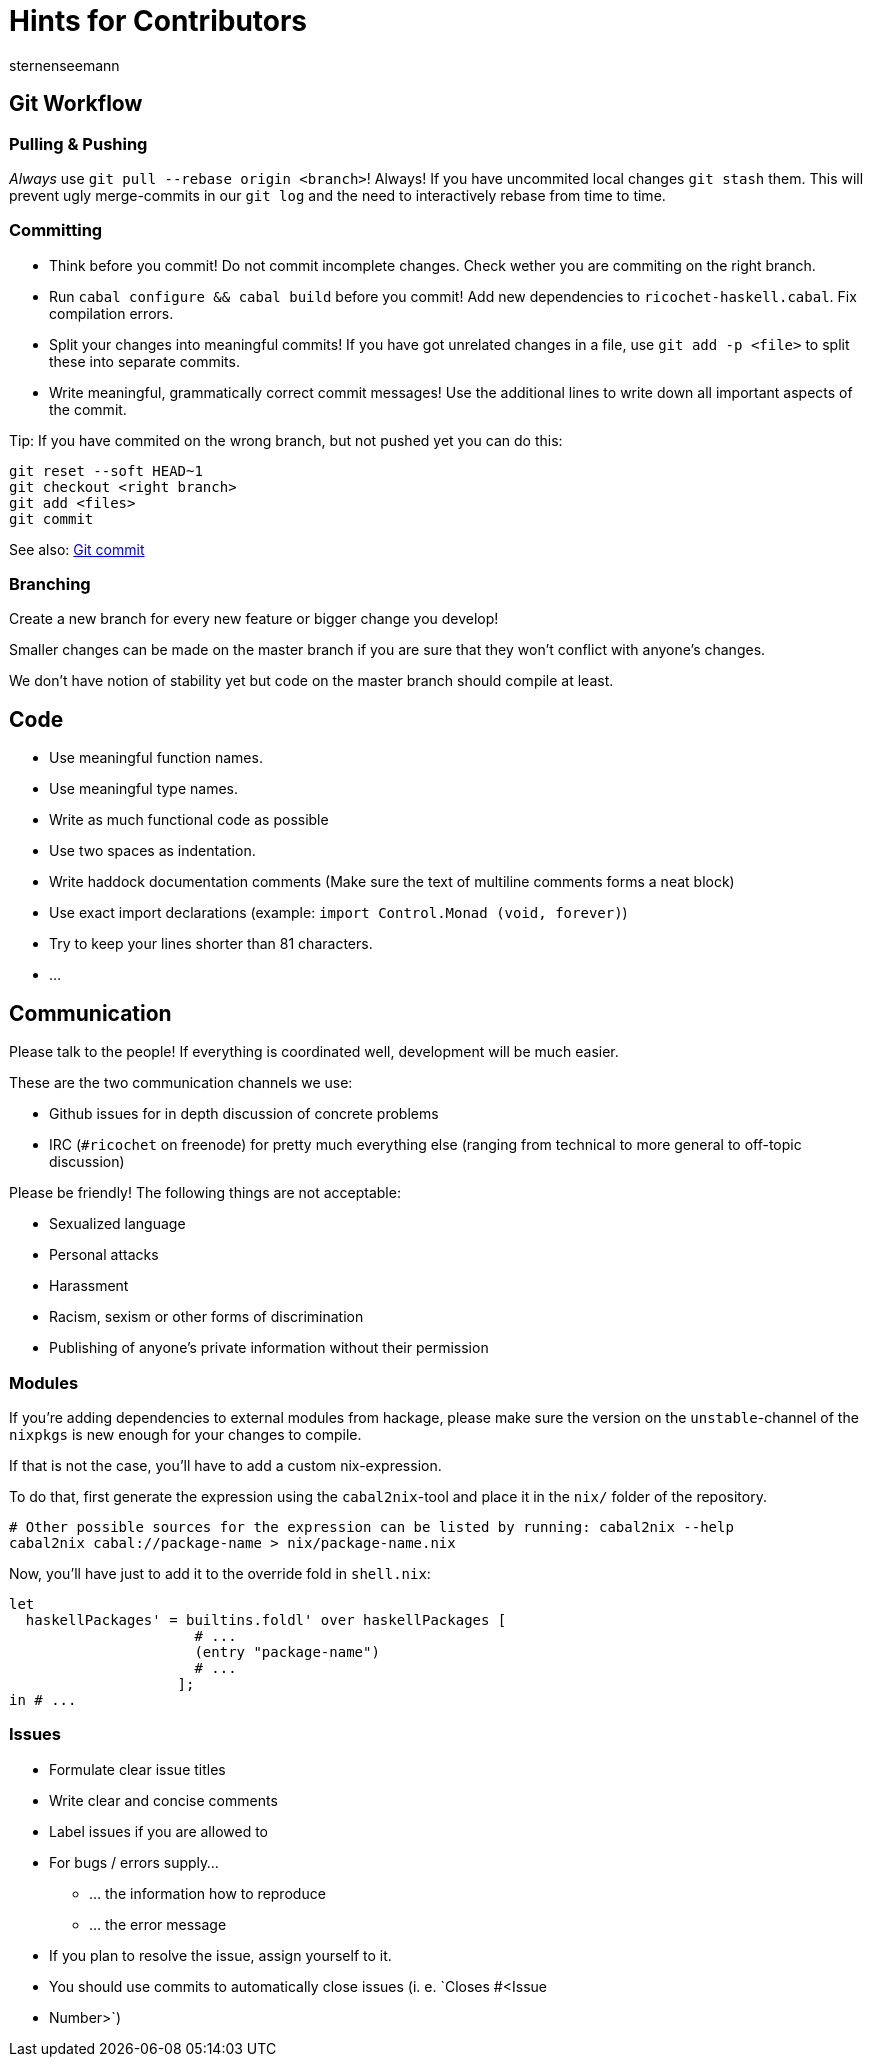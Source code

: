 Hints for Contributors
======================
sternenseemann
:showtitle:
:author: sternenseemann

== Git Workflow

=== Pulling & Pushing

__Always__ use `git pull --rebase origin <branch>`! Always! If you have
uncommited local changes `git stash` them. This will prevent ugly merge-commits
in our `git log` and the need to interactively rebase from time to time.

=== Committing

* Think before you commit! Do not commit incomplete changes. Check wether you
  are commiting on the right branch.
* Run `cabal configure && cabal build` before you commit! Add new dependencies
  to `ricochet-haskell.cabal`. Fix compilation errors.
* Split your changes into meaningful commits! If you have got unrelated changes
  in a file, use `git add -p <file>` to split these into separate commits.
* Write meaningful, grammatically correct commit messages! Use the additional
  lines to write down all important aspects of the commit.

Tip: If you have commited on the wrong branch, but not pushed yet you can do
this:

[source,shell]
----
git reset --soft HEAD~1
git checkout <right branch>
git add <files>
git commit
----

See also: http://chris.beams.io/posts/git-commit/[Git commit]

=== Branching

Create a new branch for every new feature or bigger change you develop!

Smaller changes can be made on the master branch if you are sure that they won't
conflict with anyone's changes.

We don't have notion of stability yet but code on the master branch should
compile at least.

== Code

* Use meaningful function names.
* Use meaningful type names.
* Write as much functional code as possible
* Use two spaces as indentation.
* Write haddock documentation comments (Make sure the text of multiline comments
  forms a neat block)
* Use exact import declarations (example: `import Control.Monad (void,
  forever)`)
* Try to keep your lines shorter than 81 characters.
* …

== Communication

Please talk to the people! If everything is coordinated well, development will
be much easier.

These are the two communication channels we use:

* Github issues for in depth discussion of concrete problems
* IRC (`#ricochet` on freenode) for pretty much everything else (ranging from
  technical to more general to off-topic discussion)

Please be friendly! The following things are not acceptable:

* Sexualized language
* Personal attacks
* Harassment
* Racism, sexism or other forms of discrimination
* Publishing of anyone's private information without their permission

=== Modules

If you're adding dependencies to external modules from hackage, please make sure
the version on the `unstable`-channel of the `nixpkgs` is new enough for your
changes to compile.

If that is not the case, you'll have to add a custom nix-expression.

To do that, first generate the expression using the `cabal2nix`-tool and place
it in the `nix/` folder of the repository.
[source,bash]
----
# Other possible sources for the expression can be listed by running: cabal2nix --help
cabal2nix cabal://package-name > nix/package-name.nix
----

Now, you'll have just to add it to the override fold in `shell.nix`:
[source,nix]
----
let
  haskellPackages' = builtins.foldl' over haskellPackages [
                      # ...
                      (entry "package-name")
                      # ...
                    ];
in # ...
----

=== Issues

* Formulate clear issue titles
* Write clear and concise comments
* Label issues if you are allowed to
* For bugs / errors supply…
** … the information how to reproduce
** … the error message
* If you plan to resolve the issue, assign yourself to it.
* You should use commits to automatically close issues (i. e. `Closes #<Issue
  * Number>`)
